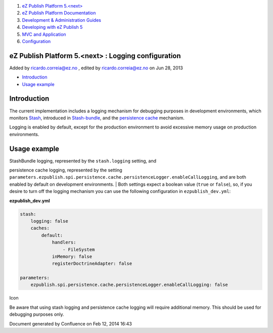 #. `eZ Publish Platform 5.<next> <index.html>`__
#. `eZ Publish Platform
   Documentation <eZ-Publish-Platform-Documentation_1114149.html>`__
#. `Development & Administration Guides <6291674.html>`__
#. `Developing with eZ Publish
   5 <Developing-with-eZ-Publish-5_2720528.html>`__
#. `MVC and Application <MVC-and-Application_2719826.html>`__
#. `Configuration <Configuration_2720538.html>`__

eZ Publish Platform 5.<next> : Logging configuration
====================================================

Added by ricardo.correia@ez.no , edited by ricardo.correia@ez.no on Jun
28, 2013

-  `Introduction <#Loggingconfiguration-Introduction>`__
-  `Usage example <#Loggingconfiguration-Usageexample>`__

Introduction
============

The current implementation includes a logging mechanism for debugging
purposes in development environments, which monitors
`Stash <http://stash.tedivm.com/>`__, introduced in
`Stash-bundle <https://github.com/tedivm/TedivmStashBundle>`__, and the
`persistence cache <Persistence-cache-configuration_12781293.html>`__
mechanism.

Logging is enabled by default, except for the production environment to
avoid excessive memory usage on production environments.

 

Usage example
=============

| StashBundle logging, represented by the ``stash.logging`` setting, and
persistence cache logging, represented by the setting
``parameters.ezpublish.spi.persistence.cache.persistenceLogger.enableCallLogging``,
and are both enabled by default on development environments.
| Both settings expect a boolean value (``true`` or ``false``), so, if
you desire to turn off the logging mechanism you can use the following
configuration in ``ezpublish_dev.yml``:

**ezpublish\_dev.yml**

.. code:: theme:

    stash:
        logging: false
        caches:
            default:
                handlers:
                    - FileSystem
                inMemory: false
                registerDoctrineAdapter: false

    parameters:
        ezpublish.spi.persistence.cache.persistenceLogger.enableCallLogging: false

Icon

Be aware that using stash logging and persistence cache logging will
require additional memory. This should be used for debugging purposes
only.

Document generated by Confluence on Feb 12, 2014 16:43
